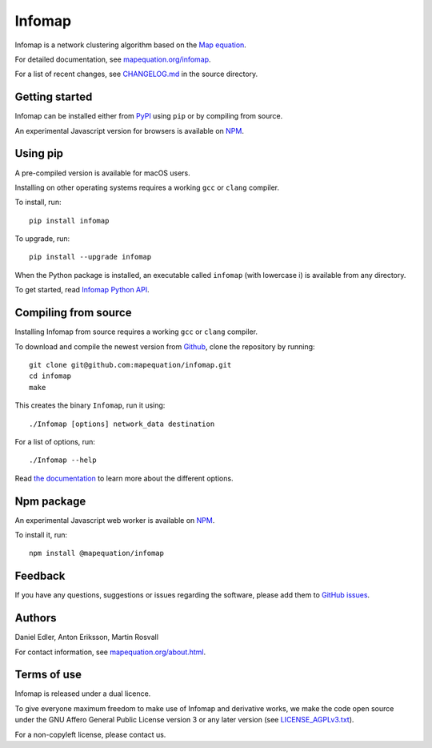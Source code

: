 Infomap
=======

Infomap is a network clustering algorithm based on the `Map equation`_.

For detailed documentation, see `mapequation.org/infomap`_.

For a list of recent changes, see `CHANGELOG.md`_ in the source directory.

.. _Map equation: https://www.mapequation.org/publications.html#Rosvall-Axelsson-Bergstrom-2009-Map-equation
.. _`mapequation.org/infomap`: https://www.mapequation.org/infomap
.. _`CHANGELOG.md`: https://github.com/mapequation/infomap/blob/master/CHANGELOG.md

Getting started
---------------

Infomap can be installed either from `PyPI`_ using ``pip`` or by
compiling from source.

An experimental Javascript version for browsers is available on `NPM`_.

.. _PyPI: https://pypi.org/project/infomap/

Using pip
---------

A pre-compiled version is available for macOS users.

Installing on other operating systems requires a
working ``gcc`` or ``clang`` compiler.

To install, run::

    pip install infomap


To upgrade, run::

    pip install --upgrade infomap


When the Python package is installed, an executable called
``infomap`` (with lowercase i) is available from any directory.

To get started, read `Infomap Python API`_.

.. _`Infomap Python API`: https://mapequation.github.io/infomap/python/

Compiling from source
---------------------

Installing Infomap from source requires a working ``gcc`` or ``clang`` compiler.

To download and compile the newest version from `Github`_, clone the repository
by running::

    git clone git@github.com:mapequation/infomap.git
    cd infomap
    make

This creates the binary ``Infomap``, run it using::

    ./Infomap [options] network_data destination

For a list of options, run::

    ./Infomap --help

Read `the documentation`_ to learn more about the different options.

.. _Github: https://www.github.com/mapequation/infomap
.. _the documentation: https://www.mapequation.org/infomap

Npm package
-----------

An experimental Javascript web worker is available on `NPM`_.

To install it, run::

    npm install @mapequation/infomap

.. _NPM: https://www.npmjs.com/package/@mapequation/infomap

Feedback
--------

If you have any questions, suggestions or issues regarding the software,
please add them to `GitHub issues`_.

.. _Github issues: http://www.github.com/mapequation/infomap/issues

Authors
-------

Daniel Edler, Anton Eriksson, Martin Rosvall

For contact information, see `mapequation.org/about.html`_.

.. _`mapequation.org/about.html`: https://www.mapequation.org/about.html

Terms of use
------------

Infomap is released under a dual licence.

To give everyone maximum freedom to make use of Infomap
and derivative works, we make the code open source under
the GNU Affero General Public License version 3 or any
later version (see `LICENSE_AGPLv3.txt`_).

For a non-copyleft license, please contact us.

.. _LICENSE_AGPLv3.txt: https://github.com/mapequation/infomap/blob/master/LICENSE_AGPLv3.txt
